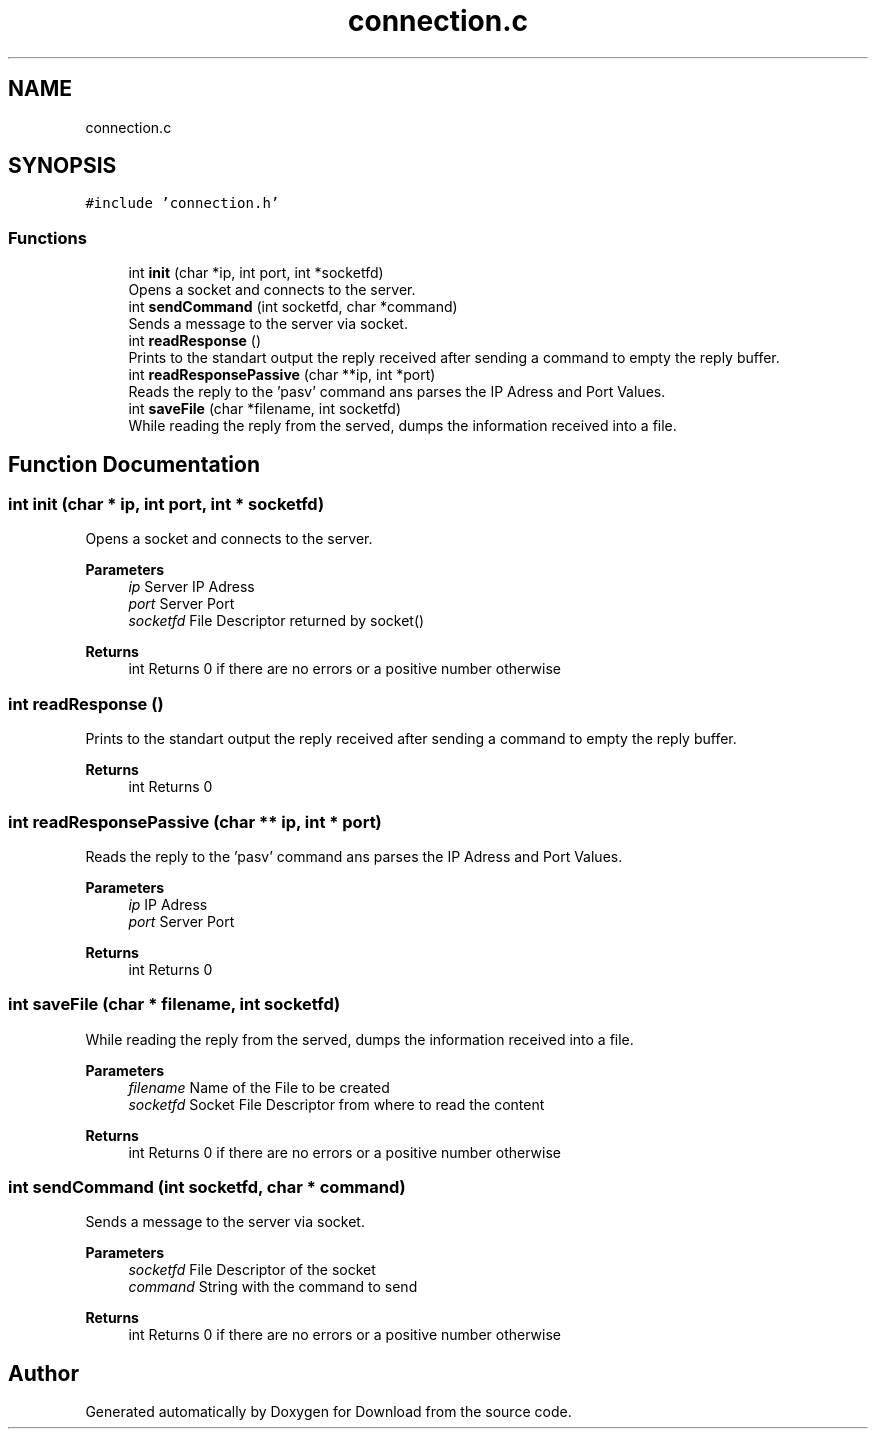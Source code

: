 .TH "connection.c" 3 "Fri Dec 4 2020" "Version 1.00" "Download" \" -*- nroff -*-
.ad l
.nh
.SH NAME
connection.c
.SH SYNOPSIS
.br
.PP
\fC#include 'connection\&.h'\fP
.br

.SS "Functions"

.in +1c
.ti -1c
.RI "int \fBinit\fP (char *ip, int port, int *socketfd)"
.br
.RI "Opens a socket and connects to the server\&. "
.ti -1c
.RI "int \fBsendCommand\fP (int socketfd, char *command)"
.br
.RI "Sends a message to the server via socket\&. "
.ti -1c
.RI "int \fBreadResponse\fP ()"
.br
.RI "Prints to the standart output the reply received after sending a command to empty the reply buffer\&. "
.ti -1c
.RI "int \fBreadResponsePassive\fP (char **ip, int *port)"
.br
.RI "Reads the reply to the 'pasv' command ans parses the IP Adress and Port Values\&. "
.ti -1c
.RI "int \fBsaveFile\fP (char *filename, int socketfd)"
.br
.RI "While reading the reply from the served, dumps the information received into a file\&. "
.in -1c
.SH "Function Documentation"
.PP 
.SS "int init (char * ip, int port, int * socketfd)"

.PP
Opens a socket and connects to the server\&. 
.PP
\fBParameters\fP
.RS 4
\fIip\fP Server IP Adress 
.br
\fIport\fP Server Port 
.br
\fIsocketfd\fP File Descriptor returned by socket() 
.RE
.PP
\fBReturns\fP
.RS 4
int Returns 0 if there are no errors or a positive number otherwise 
.RE
.PP

.SS "int readResponse ()"

.PP
Prints to the standart output the reply received after sending a command to empty the reply buffer\&. 
.PP
\fBReturns\fP
.RS 4
int Returns 0 
.RE
.PP

.SS "int readResponsePassive (char ** ip, int * port)"

.PP
Reads the reply to the 'pasv' command ans parses the IP Adress and Port Values\&. 
.PP
\fBParameters\fP
.RS 4
\fIip\fP IP Adress 
.br
\fIport\fP Server Port 
.RE
.PP
\fBReturns\fP
.RS 4
int Returns 0 
.RE
.PP

.SS "int saveFile (char * filename, int socketfd)"

.PP
While reading the reply from the served, dumps the information received into a file\&. 
.PP
\fBParameters\fP
.RS 4
\fIfilename\fP Name of the File to be created 
.br
\fIsocketfd\fP Socket File Descriptor from where to read the content 
.RE
.PP
\fBReturns\fP
.RS 4
int Returns 0 if there are no errors or a positive number otherwise 
.RE
.PP

.SS "int sendCommand (int socketfd, char * command)"

.PP
Sends a message to the server via socket\&. 
.PP
\fBParameters\fP
.RS 4
\fIsocketfd\fP File Descriptor of the socket 
.br
\fIcommand\fP String with the command to send 
.RE
.PP
\fBReturns\fP
.RS 4
int Returns 0 if there are no errors or a positive number otherwise 
.RE
.PP

.SH "Author"
.PP 
Generated automatically by Doxygen for Download from the source code\&.
